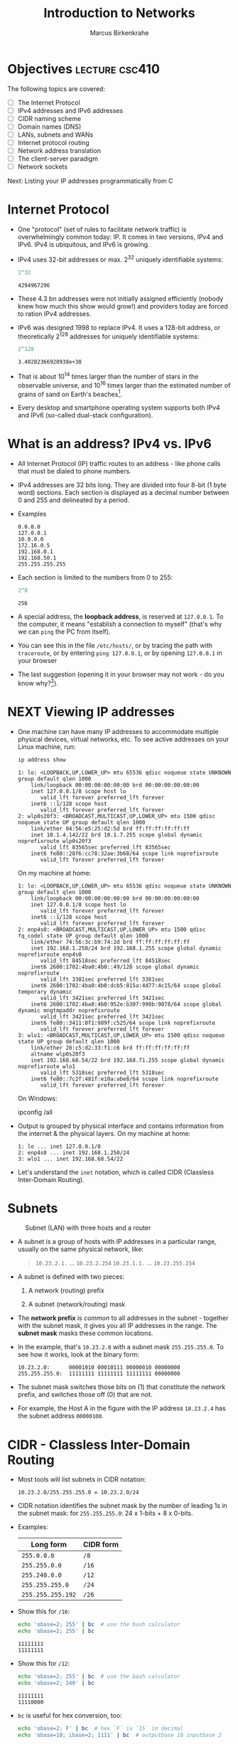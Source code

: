 #+title: Introduction to Networks
#+author: Marcus Birkenkrahe
#+SEQ_TODO: TODO NEXT IN_PROGRESS | DONE
#+startup: overview hideblocks indent entitiespretty:
#+property: header-args:C :main yes :includes <stdio.h> :results output :exports both:
#+property: header-args:python :session *Python* :python python3 :results output :exports both:
#+src R :file :session *R* :results graphics output file :exports both:
#+property: header-args:C++ :main yes :includes <iostream> :results output :exports both:
* Objectives                                                 :lecture:csc410:

The following topics are covered:

- [ ] The Internet Protocol
- [ ] IPv4 addresses and IPv6 addresses
- [ ] CIDR naming scheme
- [ ] Domain names (DNS)
- [ ] LANs, subnets and WANs
- [ ] Internet protocol routing
- [ ] Network address translation
- [ ] The client-server paradigm
- [ ] Network sockets

Next: Listing your IP addresses programmatically from C

* Internet Protocol

- One "protocol" (set of rules to facilitate network traffic) is
  overwhelmingly common today: IP. It comes in two versions, IPv4 and
  IPv6. IPv4 is ubiquitous, and IPv6 is growing.

- IPv4 uses 32-bit addresses or max. 2^32 uniquely identifiable
  systems:
  #+begin_src R
    2^32
  #+end_src

  #+RESULTS:
  : 4294967296

- These 4.3 bn addresses were not initially assigned efficiently
  (nobody knew how much this show would grow!) and providers today
  are forced to ration IPv4 addresses.

- IPv6 was designed 1998 to replace IPv4. It uses a 128-bit address,
  or theoretically 2^128 addresses for uniquely identifiable systems:
  #+begin_src R
    2^128
  #+end_src

  #+RESULTS:
  : 3.40282366920938e+38

- That is about 10^14 times larger than the number of stars in the
  observable universe, and 10^16 times larger than the estimated
  number of grains of sand on Earth's beaches[fn:2].

- Every desktop and smartphone operating system supports both IPv4 and
  IPv6 (so-called dual-stack configuration).

* What is an address? IPv4 vs. IPv6

- All Internet Protocol (IP) traffic routes to an address - like phone
  calls that must be dialed to phone numbers.

- IPv4 addresses are 32 bits long. They are divided into four 8-bit (1
  byte word) sections. Each section is displayed as a decimal number
  between 0 and 255 and delineated by a period.

- Examples
  #+begin_example
  0.0.0.0
  127.0.0.1
  10.0.0.0
  172.16.0.5
  192.168.0.1
  192.168.50.1
  255.255.255.255
  #+end_example

- Each section is limited to the numbers from 0 to 255:
  #+begin_src R
    2^8
  #+end_src

  #+RESULTS:
  : 256

- A special address, the *loopback address*, is reserved at
  =127.0.0.1=. To the computer, it means "establish a connection to
  myself" (that's why we can =ping= the PC from itself).

- You can see this in the file =/etc/hosts/=, or by tracing the path
  with =traceroute=, or by entering =ping 127.0.0.1=, or by opening
  =127.0.0.1= in your browser

- The last suggestion (opening it in your browser may not work -
  do you know why?[fn:1]).

* NEXT Viewing IP addresses

- One machine can have many IP addresses to accommodate multiple
  physical devices, virtual networks, etc. To see active addresses on
  your Linux machine, run:
  
  #+begin_src bash :results output :exports both
  ip address show
  #+end_src

  #+RESULTS:
  #+begin_example
  1: lo: <LOOPBACK,UP,LOWER_UP> mtu 65536 qdisc noqueue state UNKNOWN group default qlen 1000
      link/loopback 00:00:00:00:00:00 brd 00:00:00:00:00:00
      inet 127.0.0.1/8 scope host lo
         valid_lft forever preferred_lft forever
      inet6 ::1/128 scope host 
         valid_lft forever preferred_lft forever
  2: wlp0s20f3: <BROADCAST,MULTICAST,UP,LOWER_UP> mtu 1500 qdisc noqueue state UP group default qlen 1000
      link/ether 04:56:e5:25:d2:5d brd ff:ff:ff:ff:ff:ff
      inet 10.1.4.142/22 brd 10.1.7.255 scope global dynamic noprefixroute wlp0s20f3
         valid_lft 83565sec preferred_lft 83565sec
      inet6 fe80::28f6:cc78:32ae:3b68/64 scope link noprefixroute 
         valid_lft forever preferred_lft forever
  #+end_example

  On my machine at home:
  #+begin_example
  1: lo: <LOOPBACK,UP,LOWER_UP> mtu 65536 qdisc noqueue state UNKNOWN group default qlen 1000
      link/loopback 00:00:00:00:00:00 brd 00:00:00:00:00:00
      inet 127.0.0.1/8 scope host lo
         valid_lft forever preferred_lft forever
      inet6 ::1/128 scope host 
         valid_lft forever preferred_lft forever
  2: enp4s0: <BROADCAST,MULTICAST,UP,LOWER_UP> mtu 1500 qdisc fq_codel state UP group default qlen 1000
      link/ether 74:56:3c:b9:74:2d brd ff:ff:ff:ff:ff:ff
      inet 192.168.1.250/24 brd 192.168.1.255 scope global dynamic noprefixroute enp4s0
         valid_lft 84518sec preferred_lft 84518sec
      inet6 2600:1702:4ba0:4b0::49/128 scope global dynamic noprefixroute 
         valid_lft 3381sec preferred_lft 3381sec
      inet6 2600:1702:4ba0:4b0:dcb5:815a:4d77:4c15/64 scope global temporary dynamic 
         valid_lft 3421sec preferred_lft 3421sec
      inet6 2600:1702:4ba0:4b0:952e:b307:998b:9078/64 scope global dynamic mngtmpaddr noprefixroute 
         valid_lft 3421sec preferred_lft 3421sec
      inet6 fe80::3411:8f1:989f:c525/64 scope link noprefixroute 
         valid_lft forever preferred_lft forever
  3: wlo1: <BROADCAST,MULTICAST,UP,LOWER_UP> mtu 1500 qdisc noqueue state UP group default qlen 1000
      link/ether 28:c5:d2:33:f1:c6 brd ff:ff:ff:ff:ff:ff
      altname wlp0s20f3
      inet 192.168.68.54/22 brd 192.168.71.255 scope global dynamic noprefixroute wlo1
         valid_lft 5318sec preferred_lft 5318sec
      inet6 fe80::7c2f:481f:e10a:abe8/64 scope link noprefixroute 
         valid_lft forever preferred_lft forever
  #+end_example

  On Windows:
  #+begin_example sh
  ipconfig /all
  #+end_example

- Output is grouped by physical interface and contains information
  from the internet & the physical layers. On my machine at home:
  #+begin_example
  1: lo ... inet 127.0.0.1/8
  2: enp4s0 ... inet 192.168.1.250/24
  3: wlo1 ... inet 192.168.68.54/22
  #+end_example

- Let's understand the =inet= notation, which is called CIDR (Classless
  Inter-Domain Routing). 

* Subnets
#+attr_html: :width 500px: 
#+caption: Subnet (LAN) with three hosts and a router
[[../img/subnet.png]]

- A subnet is a group of hosts with IP addresses in a particular
  range, usually on the same physical network, like:
  #+begin_quote
  =10.23.2.1.= ... =10.23.2.254=
  =10.23.1.1.= ... =10.23.255.254=
  #+end_quote

- A subnet is defined with two pieces:

  1. A network (routing) prefix

  2. A subnet (network/routing) mask

- The *network prefix* is /common/ to all addresses in the subnet -
  together with the subnet mask, it gives you all IP addresses in the
  range. The *subnet mask* masks these common locations.

- In the example, that's =10.23.2.0= with a subnet mask
  =255.255.255.0=. To see how it works, look at the binary form:
  #+begin_example
  10.23.2.0:      00001010 00010111 00000010 00000000
  255.255.255.0:  11111111 11111111 11111111 00000000
  #+end_example

- The subnet mask switches those bits on (1) that constitute the
  network prefix, and switches those off (0) that are not.

- For example, the Host A in the figure with the IP address
  =10.23.2.4= has the subnet address =00000100=.

* CIDR - Classless Inter-Domain Routing

- Most tools will list subnets in CIDR notation:
  #+begin_example
  10.23.2.0/255.255.255.0 = 10.23.2.0/24
  #+end_example

- CIDR notation identifies the subnet mask by the number of leading 1s
  in the subnet mask: for =255.255.255.0=: 24 x 1-bits + 8 x 0-bits.

- Examples:
  | Long form       | CIDR form |
  |-----------------+-----------|
  | =255.0.0.0=       | =/8=        |
  | =255.255.0.0=     | =/16=       |
  | =255.240.0.0=     | =/12=       |
  | =255.255.255.0=   | =/24=       |
  | =255.255.255.192= | =/26=       |

- Show this for =/16=:
  #+begin_src sh :results output
    echo 'obase=2; 255' | bc  # use the bash calculator
    echo 'obase=2; 255' | bc  
  #+end_src

  #+RESULTS:
  : 11111111
  : 11111111

- Show this for =/12=:
  #+begin_src sh :results output
    echo 'obase=2; 255' | bc  # use the bash calculator
    echo 'obase=2; 240' | bc  
  #+end_src

  #+RESULTS:
  : 11111111
  : 11110000

- =bc= is useful for hex conversion, too:
  #+begin_src bash :results output
    echo 'obase=2; F' | bc  # hex `F` is `15` in decimal 
    echo 'obase=10; ibase=2; 1111' | bc  # outputbase 10 inputbase 2
  #+end_src

  #+RESULTS:
  : 1111
  : 15

* The default gateway

- The entry for ~default~ in the routing table matches any address on the
  internet in CIDR, it's ~0.0.0.0./0~ for IPv4.
  #+begin_src bash :results output
    netstat -r # kernel routing table
  #+end_src

  #+RESULTS:
  : Kernel IP routing table
  : Destination     Gateway         Genmask         Flags   MSS Window  irtt Iface
  : default         _gateway        0.0.0.0         UG        0 0          0 wlp0s20f3
  : 10.1.4.0        0.0.0.0         255.255.252.0   U         0 0          0 wlp0s20f3
  : link-local      0.0.0.0         255.255.0.0     U         0 0          0 wlp0s20f3
  : default         _gateway        0.0.0.0         UG        0 0          0 wlp0s20f3

- How can you filter the =default= row from this output?
  #+begin_src bash :results output
    netstat # all active connections
  #+end_src

  #+RESULTS:
  #+begin_example
  Active Internet connections (w/o servers)
  Proto Recv-Q Send-Q Local Address           Foreign Address         State      
  tcp        0      0 marcus-Precision-:52146 104.18.32.47:https      ESTABLISHED
  tcp        0      0 marcus-Precision-:34650 172.64.155.209:https    ESTABLISHED
  tcp        0      0 marcus-Precision-:60848 104.18.41.158:https     ESTABLISHED
  tcp        0      0 marcus-Precision-:37320 172.64.150.28:https     ESTABLISHED
  tcp        0      0 marcus-Precision-:47464 rr-in-f188.1e100.n:5228 ESTABLISHED
  udp        0      0 marcus-Precision:bootpc 10.1.4.3:bootps         ESTABLISHED
  Active UNIX domain sockets (w/o servers)
  Proto RefCnt Flags       Type       State         I-Node   Path
  unix  2      [ ]         DGRAM                    33352    /var/spool/postfix/dev/log
  unix  2      [ ]         DGRAM                    386388   /run/wpa_supplicant/wlp0s20f3
  unix  2      [ ]         DGRAM                    386416   /run/wpa_supplicant/p2p-dev-wlp0s20
  unix  2      [ ]         DGRAM                    33391    /run/user/1000/systemd/notify
  unix  3      [ ]         SEQPACKET  CONNECTED     223236   @0002f
  unix  3      [ ]         SEQPACKET  CONNECTED     221696   @0002d
  unix  3      [ ]         SEQPACKET  CONNECTED     221697   @0002e
  unix  3      [ ]         SEQPACKET  CONNECTED     223235   @0002c
  unix  2      [ ]         DGRAM                    21818    @var/run/nvidia-xdriver-6bd82d7b@@@@@@@@@@@@@@@@@@@@@@@@@@@@@@@@
  unix  4      [ ]         DGRAM      CONNECTED     34294    /run/systemd/notify
  unix  2      [ ]         DGRAM                    21819    /var/run/nvidia-xdriver-6bd82d7b
  unix  2      [ ]         DGRAM                    34311    /run/systemd/journal/syslog
  unix  23     [ ]         DGRAM      CONNECTED     34322    /run/systemd/journal/dev-log
  unix  8      [ ]         DGRAM      CONNECTED     34324    /run/systemd/journal/socket
  unix  3      [ ]         SEQPACKET  CONNECTED     223243   @00031
  unix  3      [ ]         SEQPACKET  CONNECTED     223241   @00030
  unix  3      [ ]         STREAM     CONNECTED     220226   
  unix  3      [ ]         STREAM     CONNECTED     93874    
  unix  3      [ ]         STREAM     CONNECTED     29235    
  unix  3      [ ]         STREAM     CONNECTED     23014    
  unix  3      [ ]         STREAM     CONNECTED     29182    
  unix  3      [ ]         STREAM     CONNECTED     38028    /run/dbus/system_bus_socket
  unix  3      [ ]         STREAM     CONNECTED     366872   
  unix  3      [ ]         STREAM     CONNECTED     203171   @/tmp/.X11-unix/X0
  unix  3      [ ]         STREAM     CONNECTED     83986    /run/systemd/journal/stdout
  unix  3      [ ]         STREAM     CONNECTED     38944    /run/user/1000/bus
  unix  3      [ ]         STREAM     CONNECTED     34692    
  unix  3      [ ]         STREAM     CONNECTED     25230    
  unix  3      [ ]         STREAM     CONNECTED     111084   
  unix  3      [ ]         STREAM     CONNECTED     23119    /run/user/1000/bus
  unix  3      [ ]         STREAM     CONNECTED     20278    
  unix  3      [ ]         STREAM     CONNECTED     33464    @/tmp/.X11-unix/X0
  unix  3      [ ]         STREAM     CONNECTED     370751   
  unix  3      [ ]         STREAM     CONNECTED     25306    /run/user/1000/at-spi/bus_0
  unix  3      [ ]         STREAM     CONNECTED     20295    /run/user/1000/bus
  unix  3      [ ]         STREAM     CONNECTED     421987   
  unix  2      [ ]         DGRAM      CONNECTED     37259    
  unix  3      [ ]         STREAM     CONNECTED     89929    
  unix  3      [ ]         STREAM     CONNECTED     29266    
  unix  3      [ ]         STREAM     CONNECTED     25235    /run/dbus/system_bus_socket
  unix  3      [ ]         STREAM     CONNECTED     37153    
  unix  3      [ ]         STREAM     CONNECTED     33446    /run/user/1000/bus
  unix  3      [ ]         STREAM     CONNECTED     30057    /run/systemd/journal/stdout
  unix  3      [ ]         STREAM     CONNECTED     412107   
  unix  3      [ ]         STREAM     CONNECTED     25598    
  unix  3      [ ]         STREAM     CONNECTED     36566    
  unix  3      [ ]         STREAM     CONNECTED     23010    
  unix  3      [ ]         STREAM     CONNECTED     41074    
  unix  3      [ ]         STREAM     CONNECTED     38094    
  unix  3      [ ]         STREAM     CONNECTED     33445    /run/user/1000/bus
  unix  3      [ ]         STREAM     CONNECTED     430157   
  unix  3      [ ]         STREAM     CONNECTED     214271   
  unix  3      [ ]         STREAM     CONNECTED     38939    /run/user/1000/bus
  unix  3      [ ]         STREAM     CONNECTED     33437    /run/user/1000/bus
  unix  3      [ ]         STREAM     CONNECTED     35476    /run/systemd/journal/stdout
  unix  3      [ ]         STREAM     CONNECTED     23809    
  unix  3      [ ]         STREAM     CONNECTED     358031   
  unix  3      [ ]         STREAM     CONNECTED     142467   /run/dbus/system_bus_socket
  unix  3      [ ]         STREAM     CONNECTED     128010   @/tmp/.X11-unix/X0
  unix  3      [ ]         STREAM     CONNECTED     36466    @/tmp/.X11-unix/X0
  unix  3      [ ]         STREAM     CONNECTED     386384   /run/dbus/system_bus_socket
  unix  3      [ ]         STREAM     CONNECTED     32234    
  unix  3      [ ]         STREAM     CONNECTED     37210    
  unix  3      [ ]         STREAM     CONNECTED     389232   
  unix  3      [ ]         STREAM     CONNECTED     357054   
  unix  3      [ ]         STREAM     CONNECTED     226454   
  unix  3      [ ]         STREAM     CONNECTED     213266   
  unix  3      [ ]         STREAM     CONNECTED     202314   
  unix  3      [ ]         STREAM     CONNECTED     37139    
  unix  2      [ ]         DGRAM      CONNECTED     32159    
  unix  3      [ ]         STREAM     CONNECTED     31943    /run/systemd/journal/stdout
  unix  3      [ ]         STREAM     CONNECTED     215330   
  unix  3      [ ]         STREAM     CONNECTED     58701    
  unix  3      [ ]         STREAM     CONNECTED     428259   
  unix  3      [ ]         STREAM     CONNECTED     203153   /run/user/1000/bus
  unix  3      [ ]         STREAM     CONNECTED     41081    
  unix  3      [ ]         STREAM     CONNECTED     23018    /run/user/1000/bus
  unix  3      [ ]         STREAM     CONNECTED     33448    /run/user/1000/bus
  unix  2      [ ]         STREAM     CONNECTED     29224    
  unix  3      [ ]         STREAM     CONNECTED     361804   
  unix  3      [ ]         STREAM     CONNECTED     97568    
  unix  3      [ ]         STREAM     CONNECTED     25208    /run/user/1000/at-spi/bus_0
  unix  3      [ ]         STREAM     CONNECTED     261277   
  unix  3      [ ]         STREAM     CONNECTED     25596    /run/systemd/journal/stdout
  unix  3      [ ]         STREAM     CONNECTED     20346    
  unix  3      [ ]         STREAM     CONNECTED     23819    /run/dbus/system_bus_socket
  unix  3      [ ]         STREAM     CONNECTED     258418   
  unix  3      [ ]         STREAM     CONNECTED     386386   /run/dbus/system_bus_socket
  unix  2      [ ]         DGRAM      CONNECTED     37213    
  unix  3      [ ]         STREAM     CONNECTED     29276    
  unix  3      [ ]         STREAM     CONNECTED     23924    /run/user/1000/bus
  unix  3      [ ]         STREAM     CONNECTED     20693    
  unix  3      [ ]         STREAM     CONNECTED     35564    /run/systemd/journal/stdout
  unix  3      [ ]         STREAM     CONNECTED     23811    /run/systemd/journal/stdout
  unix  2      [ ]         DGRAM      CONNECTED     31951    
  unix  3      [ ]         STREAM     CONNECTED     25195    /run/user/1000/bus
  unix  3      [ ]         STREAM     CONNECTED     38169    
  unix  3      [ ]         STREAM     CONNECTED     35648    
  unix  3      [ ]         DGRAM      CONNECTED     38042    
  unix  2      [ ]         DGRAM                    36550    
  unix  3      [ ]         STREAM     CONNECTED     23026    
  unix  2      [ ]         DGRAM      CONNECTED     379236   
  unix  3      [ ]         STREAM     CONNECTED     203174   @/tmp/.X11-unix/X0
  unix  3      [ ]         STREAM     CONNECTED     39092    /run/user/1000/pipewire-0
  unix  3      [ ]         STREAM     CONNECTED     388107   @/tmp/.X11-unix/X0
  unix  3      [ ]         STREAM     CONNECTED     197613   
  unix  3      [ ]         STREAM     CONNECTED     25340    /run/systemd/journal/stdout
  unix  3      [ ]         STREAM     CONNECTED     30181    
  unix  3      [ ]         STREAM     CONNECTED     20296    /run/user/1000/bus
  unix  3      [ ]         STREAM     CONNECTED     23818    
  unix  3      [ ]         STREAM     CONNECTED     21639    
  unix  3      [ ]         STREAM     CONNECTED     37252    
  unix  3      [ ]         STREAM     CONNECTED     30979    /run/user/1000/at-spi/bus_0
  unix  3      [ ]         STREAM     CONNECTED     23795    /run/systemd/journal/stdout
  unix  3      [ ]         STREAM     CONNECTED     25034    
  unix  3      [ ]         STREAM     CONNECTED     23913    
  unix  3      [ ]         STREAM     CONNECTED     20375    
  unix  2      [ ]         DGRAM      CONNECTED     30098    
  unix  3      [ ]         STREAM     CONNECTED     220299   
  unix  3      [ ]         STREAM     CONNECTED     221728   
  unix  2      [ ]         DGRAM                    211065   
  unix  3      [ ]         STREAM     CONNECTED     29236    
  unix  3      [ ]         STREAM     CONNECTED     23008    
  unix  3      [ ]         STREAM     CONNECTED     36438    
  unix  3      [ ]         STREAM     CONNECTED     29215    
  unix  3      [ ]         STREAM     CONNECTED     366871   
  unix  3      [ ]         STREAM     CONNECTED     72318    /run/dbus/system_bus_socket
  unix  3      [ ]         STREAM     CONNECTED     23125    @/tmp/.ICE-unix/1196
  unix  3      [ ]         STREAM     CONNECTED     25205    
  unix  3      [ ]         STREAM     CONNECTED     38194    @/tmp/.X11-unix/X0
  unix  3      [ ]         STREAM     CONNECTED     37169    
  unix  3      [ ]         STREAM     CONNECTED     33447    /run/user/1000/bus
  unix  3      [ ]         STREAM     CONNECTED     20706    
  unix  3      [ ]         STREAM     CONNECTED     36439    @/tmp/.X11-unix/X0
  unix  3      [ ]         STREAM     CONNECTED     20579    
  unix  3      [ ]         STREAM     CONNECTED     23108    
  unix  3      [ ]         STREAM     CONNECTED     32198    
  unix  3      [ ]         STREAM     CONNECTED     30966    
  unix  3      [ ]         STREAM     CONNECTED     33396    
  unix  3      [ ]         STREAM     CONNECTED     359127   
  unix  3      [ ]         STREAM     CONNECTED     41130    
  unix  3      [ ]         STREAM     CONNECTED     235249   /run/systemd/journal/stdout
  unix  3      [ ]         STREAM     CONNECTED     38982    
  unix  3      [ ]         STREAM     CONNECTED     201151   /run/user/1000/bus
  unix  3      [ ]         SEQPACKET  CONNECTED     223242   
  unix  3      [ ]         STREAM     CONNECTED     20189    
  unix  3      [ ]         STREAM     CONNECTED     199382   
  unix  3      [ ]         STREAM     CONNECTED     20956    /run/systemd/journal/stdout
  unix  3      [ ]         STREAM     CONNECTED     36570    
  unix  3      [ ]         STREAM     CONNECTED     22828    
  unix  3      [ ]         STREAM     CONNECTED     202307   
  unix  3      [ ]         STREAM     CONNECTED     23808    /run/systemd/journal/stdout
  unix  3      [ ]         STREAM     CONNECTED     392458   
  unix  3      [ ]         STREAM     CONNECTED     221751   /run/user/1000/at-spi/bus_0
  unix  3      [ ]         STREAM     CONNECTED     30973    /run/user/1000/bus
  unix  3      [ ]         STREAM     CONNECTED     21835    /run/systemd/journal/stdout
  unix  3      [ ]         STREAM     CONNECTED     25100    
  unix  3      [ ]         STREAM     CONNECTED     29877    /run/systemd/journal/stdout
  unix  3      [ ]         STREAM     CONNECTED     23121    /run/user/1000/at-spi/bus_0
  unix  3      [ ]         STREAM     CONNECTED     30129    /run/dbus/system_bus_socket
  unix  3      [ ]         STREAM     CONNECTED     384417   
  unix  3      [ ]         STREAM     CONNECTED     96649    /run/user/1000/gvfsd/socket-ZHjWavkw
  unix  3      [ ]         STREAM     CONNECTED     33450    
  unix  3      [ ]         STREAM     CONNECTED     25112    /run/dbus/system_bus_socket
  unix  3      [ ]         STREAM     CONNECTED     20168    
  unix  3      [ ]         STREAM     CONNECTED     215333   
  unix  3      [ ]         STREAM     CONNECTED     202301   
  unix  3      [ ]         STREAM     CONNECTED     58700    
  unix  3      [ ]         STREAM     CONNECTED     25321    /run/dbus/system_bus_socket
  unix  3      [ ]         STREAM     CONNECTED     30183    
  unix  3      [ ]         STREAM     CONNECTED     199380   @/tmp/.X11-unix/X0
  unix  3      [ ]         STREAM     CONNECTED     25224    /run/user/1000/bus
  unix  3      [ ]         STREAM     CONNECTED     36477    
  unix  3      [ ]         STREAM     CONNECTED     23467    /run/dbus/system_bus_socket
  unix  3      [ ]         STREAM     CONNECTED     29269    
  unix  3      [ ]         STREAM     CONNECTED     32164    
  unix  3      [ ]         STREAM     CONNECTED     25108    
  unix  3      [ ]         STREAM     CONNECTED     23824    /run/dbus/system_bus_socket
  unix  3      [ ]         STREAM     CONNECTED     89990    
  unix  3      [ ]         STREAM     CONNECTED     20421    /run/systemd/journal/stdout
  unix  3      [ ]         STREAM     CONNECTED     30976    /run/user/1000/at-spi/bus_0
  unix  3      [ ]         STREAM     CONNECTED     420711   
  unix  3      [ ]         STREAM     CONNECTED     357162   
  unix  3      [ ]         STREAM     CONNECTED     32177    /run/user/1000/at-spi/bus_0
  unix  3      [ ]         STREAM     CONNECTED     23825    /run/dbus/system_bus_socket
  unix  3      [ ]         STREAM     CONNECTED     358032   
  unix  3      [ ]         STREAM     CONNECTED     223355   
  unix  3      [ ]         STREAM     CONNECTED     23956    /run/user/1000/at-spi/bus_0
  unix  3      [ ]         STREAM     CONNECTED     430158   
  unix  3      [ ]         STREAM     CONNECTED     361857   
  unix  3      [ ]         STREAM     CONNECTED     197590   
  unix  3      [ ]         STREAM     CONNECTED     30112    
  unix  3      [ ]         STREAM     CONNECTED     25120    /run/dbus/system_bus_socket
  unix  3      [ ]         STREAM     CONNECTED     25109    /run/dbus/system_bus_socket
  unix  2      [ ]         DGRAM                    21752    
  unix  3      [ ]         STREAM     CONNECTED     367541   
  unix  3      [ ]         STREAM     CONNECTED     202306   
  unix  3      [ ]         STREAM     CONNECTED     37174    /run/dbus/system_bus_socket
  unix  3      [ ]         STREAM     CONNECTED     20347    
  unix  3      [ ]         STREAM     CONNECTED     21845    /run/user/1000/bus
  unix  3      [ ]         STREAM     CONNECTED     35477    
  unix  3      [ ]         STREAM     CONNECTED     23141    /run/user/1000/bus
  unix  3      [ ]         STREAM     CONNECTED     33429    /run/systemd/journal/stdout
  unix  3      [ ]         STREAM     CONNECTED     203168   
  unix  3      [ ]         STREAM     CONNECTED     25544    @/home/marcus/.cache/ibus/dbus-rdL5B4FR
  unix  3      [ ]         STREAM     CONNECTED     21836    /run/systemd/journal/stdout
  unix  3      [ ]         STREAM     CONNECTED     38029    /run/dbus/system_bus_socket
  unix  3      [ ]         STREAM     CONNECTED     23907    
  unix  3      [ ]         STREAM     CONNECTED     47352    
  unix  3      [ ]         STREAM     CONNECTED     37681    
  unix  3      [ ]         STREAM     CONNECTED     37202    @/tmp/.X11-unix/X0
  unix  3      [ ]         STREAM     CONNECTED     32220    
  unix  3      [ ]         STREAM     CONNECTED     23109    
  unix  3      [ ]         STREAM     CONNECTED     23921    /run/user/1000/bus
  unix  3      [ ]         STREAM     CONNECTED     20676    /run/dbus/system_bus_socket
  unix  3      [ ]         STREAM     CONNECTED     363823   
  unix  3      [ ]         STREAM     CONNECTED     257550   
  unix  3      [ ]         STREAM     CONNECTED     386560   
  unix  3      [ ]         STREAM     CONNECTED     99934    /run/user/1000/gvfsd/socket-QKoOOUYm
  unix  3      [ ]         STREAM     CONNECTED     36474    @/tmp/.X11-unix/X0
  unix  3      [ ]         STREAM     CONNECTED     21837    /run/user/1000/bus
  unix  3      [ ]         STREAM     CONNECTED     201150   /run/user/1000/bus
  unix  3      [ ]         STREAM     CONNECTED     93964    
  unix  2      [ ]         DGRAM      CONNECTED     36578    
  unix  3      [ ]         STREAM     CONNECTED     29233    
  unix  3      [ ]         STREAM     CONNECTED     223368   
  unix  3      [ ]         STREAM     CONNECTED     34676    
  unix  3      [ ]         STREAM     CONNECTED     36457    @/tmp/.X11-unix/X0
  unix  3      [ ]         STREAM     CONNECTED     35670    @/tmp/.X11-unix/X0
  unix  3      [ ]         STREAM     CONNECTED     20292    
  unix  3      [ ]         STREAM     CONNECTED     34630    /run/systemd/journal/stdout
  unix  3      [ ]         DGRAM      CONNECTED     34295    
  unix  3      [ ]         STREAM     CONNECTED     430159   
  unix  2      [ ]         DGRAM      CONNECTED     411787   
  unix  3      [ ]         STREAM     CONNECTED     361856   
  unix  3      [ ]         STREAM     CONNECTED     223366   
  unix  3      [ ]         STREAM     CONNECTED     23822    /run/dbus/system_bus_socket
  unix  3      [ ]         STREAM     CONNECTED     393217   
  unix  3      [ ]         STREAM     CONNECTED     37214    
  unix  3      [ ]         STREAM     CONNECTED     213264   
  unix  3      [ ]         STREAM     CONNECTED     373221   /run/systemd/journal/stdout
  unix  3      [ ]         STREAM     CONNECTED     23920    
  unix  3      [ ]         STREAM     CONNECTED     201194   
  unix  3      [ ]         STREAM     CONNECTED     210244   
  unix  3      [ ]         STREAM     CONNECTED     37132    
  unix  3      [ ]         STREAM     CONNECTED     21840    /run/user/1000/bus
  unix  3      [ ]         STREAM     CONNECTED     20217    /run/dbus/system_bus_socket
  unix  3      [ ]         STREAM     CONNECTED     35474    /run/systemd/journal/stdout
  unix  3      [ ]         STREAM     CONNECTED     27691    
  unix  3      [ ]         STREAM     CONNECTED     22069    /run/user/1000/gvfsd/socket-1VufJwXM
  unix  3      [ ]         STREAM     CONNECTED     25209    /run/user/1000/bus
  unix  3      [ ]         STREAM     CONNECTED     33439    /run/user/1000/bus
  unix  3      [ ]         STREAM     CONNECTED     22938    
  unix  3      [ ]         STREAM     CONNECTED     33444    
  unix  3      [ ]         STREAM     CONNECTED     38066    
  unix  3      [ ]         STREAM     CONNECTED     430156   
  unix  3      [ ]         STREAM     CONNECTED     34648    
  unix  3      [ ]         STREAM     CONNECTED     394234   /run/dbus/system_bus_socket
  unix  3      [ ]         STREAM     CONNECTED     375708   /run/dbus/system_bus_socket
  unix  3      [ ]         STREAM     CONNECTED     257551   
  unix  3      [ ]         STREAM     CONNECTED     357055   
  unix  3      [ ]         STREAM     CONNECTED     32176    
  unix  2      [ ]         DGRAM      CONNECTED     33365    
  unix  3      [ ]         STREAM     CONNECTED     100481   
  unix  3      [ ]         STREAM     CONNECTED     25307    /run/user/1000/at-spi/bus_0
  unix  3      [ ]         STREAM     CONNECTED     20704    
  unix  3      [ ]         STREAM     CONNECTED     32034    
  unix  3      [ ]         STREAM     CONNECTED     31953    
  unix  3      [ ]         STREAM     CONNECTED     20424    /run/dbus/system_bus_socket
  unix  3      [ ]         STREAM     CONNECTED     252279   
  unix  3      [ ]         STREAM     CONNECTED     202300   
  unix  3      [ ]         STREAM     CONNECTED     96651    @/home/marcus/.cache/ibus/dbus-rdL5B4FR
  unix  3      [ ]         STREAM     CONNECTED     37168    /run/dbus/system_bus_socket
  unix  3      [ ]         STREAM     CONNECTED     220227   
  unix  3      [ ]         STREAM     CONNECTED     221727   
  unix  3      [ ]         STREAM     CONNECTED     36579    
  unix  3      [ ]         STREAM     CONNECTED     29240    
  unix  3      [ ]         STREAM     CONNECTED     38092    /run/systemd/journal/stdout
  unix  3      [ ]         STREAM     CONNECTED     36315    
  unix  3      [ ]         STREAM     CONNECTED     142460   /run/systemd/journal/stdout
  unix  3      [ ]         STREAM     CONNECTED     34691    /run/user/1000/at-spi/bus_0
  unix  3      [ ]         STREAM     CONNECTED     21791    /run/systemd/journal/stdout
  unix  3      [ ]         STREAM     CONNECTED     20219    /run/dbus/system_bus_socket
  unix  3      [ ]         STREAM     CONNECTED     22823    /run/systemd/journal/stdout
  unix  3      [ ]         DGRAM      CONNECTED     33392    
  unix  3      [ ]         STREAM     CONNECTED     30226    /run/dbus/system_bus_socket
  unix  3      [ ]         STREAM     CONNECTED     21893    @/tmp/.X11-unix/X0
  unix  3      [ ]         STREAM     CONNECTED     202309   
  unix  3      [ ]         STREAM     CONNECTED     78651    /run/dbus/system_bus_socket
  unix  3      [ ]         STREAM     CONNECTED     20961    
  unix  3      [ ]         STREAM     CONNECTED     29268    
  unix  3      [ ]         STREAM     CONNECTED     23934    /run/user/1000/bus
  unix  3      [ ]         STREAM     CONNECTED     37141    /run/user/1000/at-spi/bus_0
  unix  3      [ ]         STREAM     CONNECTED     36445    @/tmp/.X11-unix/X0
  unix  3      [ ]         STREAM     CONNECTED     22992    @/tmp/.X11-unix/X0
  unix  3      [ ]         STREAM     CONNECTED     30932    
  unix  3      [ ]         STREAM     CONNECTED     23912    
  unix  3      [ ]         STREAM     CONNECTED     23908    
  unix  3      [ ]         STREAM     CONNECTED     25316    @/tmp/.X11-unix/X0
  unix  3      [ ]         STREAM     CONNECTED     33467    
  unix  3      [ ]         STREAM     CONNECTED     20221    /run/dbus/system_bus_socket
  unix  3      [ ]         STREAM     CONNECTED     220298   
  unix  3      [ ]         STREAM     CONNECTED     36483    /run/dbus/system_bus_socket
  unix  3      [ ]         STREAM     CONNECTED     29231    /run/dbus/system_bus_socket
  unix  3      [ ]         STREAM     CONNECTED     25207    
  unix  3      [ ]         STREAM     CONNECTED     22972    
  unix  3      [ ]         STREAM     CONNECTED     21825    @/tmp/.X11-unix/X0
  unix  3      [ ]         STREAM     CONNECTED     384926   
  unix  3      [ ]         STREAM     CONNECTED     261279   
  unix  3      [ ]         STREAM     CONNECTED     20400    
  unix  3      [ ]         STREAM     CONNECTED     21834    /run/systemd/journal/stdout
  unix  3      [ ]         STREAM     CONNECTED     21810    
  unix  3      [ ]         STREAM     CONNECTED     21778    /run/systemd/journal/stdout
  unix  2      [ ]         DGRAM      CONNECTED     23816    
  unix  3      [ ]         STREAM     CONNECTED     21686    
  unix  3      [ ]         STREAM     CONNECTED     29245    
  unix  3      [ ]         STREAM     CONNECTED     21858    /run/systemd/journal/stdout
  unix  3      [ ]         STREAM     CONNECTED     25212    /run/user/1000/bus
  unix  3      [ ]         STREAM     CONNECTED     32348    
  unix  3      [ ]         STREAM     CONNECTED     23933    /run/user/1000/bus
  unix  2      [ ]         DGRAM                    33354    
  unix  3      [ ]         STREAM     CONNECTED     421990   
  unix  3      [ ]         STREAM     CONNECTED     226456   
  unix  3      [ ]         STREAM     CONNECTED     21887    
  unix  3      [ ]         STREAM     CONNECTED     25210    /run/user/1000/bus
  unix  3      [ ]         STREAM     CONNECTED     34601    
  unix  3      [ ]         STREAM     CONNECTED     367483   /run/user/1000/bus
  unix  3      [ ]         STREAM     CONNECTED     223308   
  unix  3      [ ]         STREAM     CONNECTED     103278   
  unix  3      [ ]         STREAM     CONNECTED     39072    
  unix  3      [ ]         STREAM     CONNECTED     23882    
  unix  3      [ ]         STREAM     CONNECTED     29151    
  unix  3      [ ]         STREAM     CONNECTED     36408    
  unix  3      [ ]         STREAM     CONNECTED     37983    
  unix  3      [ ]         STREAM     CONNECTED     368644   
  unix  3      [ ]         STREAM     CONNECTED     87041    
  unix  3      [ ]         STREAM     CONNECTED     30198    
  unix  3      [ ]         STREAM     CONNECTED     38940    /run/user/1000/bus
  unix  3      [ ]         STREAM     CONNECTED     34678    
  unix  3      [ ]         STREAM     CONNECTED     359128   
  unix  3      [ ]         STREAM     CONNECTED     50229    @/tmp/.X11-unix/X0
  unix  3      [ ]         STREAM     CONNECTED     23919    
  unix  3      [ ]         STREAM     CONNECTED     203178   
  unix  3      [ ]         STREAM     CONNECTED     31206    
  unix  3      [ ]         STREAM     CONNECTED     29263    
  unix  3      [ ]         STREAM     CONNECTED     37155    
  unix  3      [ ]         STREAM     CONNECTED     37140    @/home/marcus/.cache/ibus/dbus-rdL5B4FR
  unix  3      [ ]         STREAM     CONNECTED     25097    
  unix  3      [ ]         STREAM     CONNECTED     25087    
  unix  3      [ ]         STREAM     CONNECTED     370750   
  unix  3      [ ]         STREAM     CONNECTED     37209    
  unix  3      [ ]         STREAM     CONNECTED     257552   
  unix  3      [ ]         STREAM     CONNECTED     23891    
  unix  3      [ ]         STREAM     CONNECTED     30121    
  unix  2      [ ]         DGRAM                    21701    
  unix  3      [ ]         STREAM     CONNECTED     221725   
  unix  3      [ ]         STREAM     CONNECTED     20729    /run/user/1000/bus
  unix  3      [ ]         STREAM     CONNECTED     23013    /run/user/1000/bus
  unix  3      [ ]         STREAM     CONNECTED     37145    /run/user/1000/at-spi/bus_0
  unix  3      [ ]         STREAM     CONNECTED     29150    
  unix  3      [ ]         STREAM     CONNECTED     368643   
  unix  3      [ ]         STREAM     CONNECTED     35673    /run/dbus/system_bus_socket
  unix  3      [ ]         STREAM     CONNECTED     37144    /run/user/1000/at-spi/bus_0
  unix  3      [ ]         STREAM     CONNECTED     25194    /run/user/1000/bus
  unix  3      [ ]         STREAM     CONNECTED     201193   
  unix  3      [ ]         STREAM     CONNECTED     29626    /run/user/1000/bus
  unix  2      [ ]         DGRAM                    29243    
  unix  3      [ ]         STREAM     CONNECTED     20717    
  unix  3      [ ]         STREAM     CONNECTED     37150    /run/user/1000/at-spi/bus_0
  unix  3      [ ]         STREAM     CONNECTED     32136    
  unix  3      [ ]         STREAM     CONNECTED     20799    
  unix  3      [ ]         STREAM     CONNECTED     258417   
  unix  3      [ ]         STREAM     CONNECTED     23105    
  unix  3      [ ]         STREAM     CONNECTED     361882   
  unix  3      [ ]         STREAM     CONNECTED     130909   
  unix  3      [ ]         STREAM     CONNECTED     367784   
  unix  3      [ ]         STREAM     CONNECTED     22114    
  unix  3      [ ]         STREAM     CONNECTED     29273    @/tmp/.ICE-unix/1196
  unix  3      [ ]         STREAM     CONNECTED     21857    
  unix  3      [ ]         STREAM     CONNECTED     23783    /run/systemd/journal/stdout
  unix  3      [ ]         STREAM     CONNECTED     430160   
  unix  3      [ ]         STREAM     CONNECTED     59388    
  unix  3      [ ]         STREAM     CONNECTED     30132    /run/dbus/system_bus_socket
  unix  3      [ ]         STREAM     CONNECTED     23841    
  unix  3      [ ]         STREAM     CONNECTED     219684   /run/user/1000/bus
  unix  3      [ ]         STREAM     CONNECTED     36454    @/tmp/.X11-unix/X0
  unix  3      [ ]         STREAM     CONNECTED     35581    
  unix  3      [ ]         STREAM     CONNECTED     36318    
  unix  3      [ ]         STREAM     CONNECTED     201192   
  unix  3      [ ]         STREAM     CONNECTED     20794    
  unix  3      [ ]         STREAM     CONNECTED     20712    
  unix  3      [ ]         STREAM     CONNECTED     23011    /run/user/1000/bus
  unix  3      [ ]         STREAM     CONNECTED     25192    
  unix  3      [ ]         STREAM     CONNECTED     32151    /run/user/1000/bus
  unix  3      [ ]         STREAM     CONNECTED     41131    
  unix  3      [ ]         STREAM     CONNECTED     23012    /run/user/1000/at-spi/bus_0
  unix  3      [ ]         STREAM     CONNECTED     33355    
  unix  3      [ ]         STREAM     CONNECTED     37331    
  unix  3      [ ]         STREAM     CONNECTED     29301    /run/dbus/system_bus_socket
  unix  3      [ ]         STREAM     CONNECTED     23104    
  unix  3      [ ]         SEQPACKET  CONNECTED     223244   
  unix  3      [ ]         STREAM     CONNECTED     385868   
  unix  3      [ ]         STREAM     CONNECTED     36451    @/tmp/.X11-unix/X0
  unix  3      [ ]         STREAM     CONNECTED     23870    
  unix  2      [ ]         DGRAM      CONNECTED     30080    
  unix  3      [ ]         STREAM     CONNECTED     22824    /run/systemd/journal/stdout
  unix  3      [ ]         STREAM     CONNECTED     215329   
  unix  2      [ ]         DGRAM      CONNECTED     59391    
  unix  3      [ ]         STREAM     CONNECTED     33578    
  unix  3      [ ]         STREAM     CONNECTED     29264    @/tmp/.X11-unix/X0
  unix  3      [ ]         STREAM     CONNECTED     25253    
  unix  3      [ ]         STREAM     CONNECTED     29221    
  unix  3      [ ]         STREAM     CONNECTED     22988    
  unix  3      [ ]         STREAM     CONNECTED     33453    /run/dbus/system_bus_socket
  unix  3      [ ]         STREAM     CONNECTED     36448    @/tmp/.X11-unix/X0
  unix  3      [ ]         STREAM     CONNECTED     21919    /run/user/1000/bus
  unix  3      [ ]         STREAM     CONNECTED     35668    
  unix  3      [ ]         STREAM     CONNECTED     36478    
  unix  3      [ ]         DGRAM      CONNECTED     38043    
  unix  3      [ ]         STREAM     CONNECTED     38024    
  unix  3      [ ]         STREAM     CONNECTED     385870   
  unix  3      [ ]         STREAM     CONNECTED     34675    
  unix  3      [ ]         STREAM     CONNECTED     30126    
  unix  3      [ ]         STREAM     CONNECTED     23894    
  unix  3      [ ]         STREAM     CONNECTED     20195    
  unix  3      [ ]         SEQPACKET  CONNECTED     223238   
  unix  3      [ ]         STREAM     CONNECTED     139688   
  unix  3      [ ]         STREAM     CONNECTED     128013   
  unix  3      [ ]         STREAM     CONNECTED     378432   
  unix  3      [ ]         STREAM     CONNECTED     392311   
  unix  3      [ ]         STREAM     CONNECTED     24114    
  unix  3      [ ]         STREAM     CONNECTED     32156    
  unix  3      [ ]         STREAM     CONNECTED     30977    
  unix  3      [ ]         STREAM     CONNECTED     33434    /run/user/1000/bus
  unix  3      [ ]         STREAM     CONNECTED     37106    
  unix  3      [ ]         STREAM     CONNECTED     204474   /run/dbus/system_bus_socket
  unix  3      [ ]         STREAM     CONNECTED     37182    /run/user/1000/at-spi/bus_0
  unix  3      [ ]         STREAM     CONNECTED     25229    
  unix  3      [ ]         STREAM     CONNECTED     20222    /run/dbus/system_bus_socket
  unix  3      [ ]         STREAM     CONNECTED     25552    /run/systemd/journal/stdout
  unix  3      [ ]         STREAM     CONNECTED     30191    
  unix  3      [ ]         STREAM     CONNECTED     23915    /run/user/1000/bus
  unix  3      [ ]         STREAM     CONNECTED     367786   
  unix  3      [ ]         STREAM     CONNECTED     99937    /run/user/1000/gvfsd/socket-wyQTciZd
  unix  3      [ ]         STREAM     CONNECTED     21761    
  unix  3      [ ]         STREAM     CONNECTED     37333    
  unix  3      [ ]         STREAM     CONNECTED     25190    
  unix  3      [ ]         STREAM     CONNECTED     37101    
  unix  3      [ ]         STREAM     CONNECTED     30975    
  unix  3      [ ]         STREAM     CONNECTED     35637    /run/dbus/system_bus_socket
  unix  3      [ ]         STREAM     CONNECTED     20576    
  unix  3      [ ]         STREAM     CONNECTED     389065   /run/user/1000/emacs/server
  unix  3      [ ]         STREAM     CONNECTED     33491    
  unix  3      [ ]         STREAM     CONNECTED     25322    @/tmp/.X11-unix/X0
  unix  3      [ ]         STREAM     CONNECTED     38936    
  unix  3      [ ]         STREAM     CONNECTED     38097    /run/systemd/journal/stdout
  unix  3      [ ]         STREAM     CONNECTED     25397    
  unix  3      [ ]         STREAM     CONNECTED     35636    /run/dbus/system_bus_socket
  unix  3      [ ]         STREAM     CONNECTED     375709   /run/user/1000/bus
  unix  3      [ ]         STREAM     CONNECTED     380822   
  unix  3      [ ]         STREAM     CONNECTED     108377   
  unix  3      [ ]         STREAM     CONNECTED     385869   
  unix  3      [ ]         STREAM     CONNECTED     197589   
  unix  3      [ ]         STREAM     CONNECTED     126004   @/home/marcus/.cache/ibus/dbus-rdL5B4FR
  unix  3      [ ]         STREAM     CONNECTED     38938    
  unix  3      [ ]         STREAM     CONNECTED     25216    /run/user/1000/at-spi/bus_0
  unix  3      [ ]         STREAM     CONNECTED     38063    /run/user/1000/bus
  unix  3      [ ]         STREAM     CONNECTED     34651    
  unix  3      [ ]         STREAM     CONNECTED     21833    /run/systemd/journal/stdout
  unix  3      [ ]         STREAM     CONNECTED     23812    
  unix  3      [ ]         STREAM     CONNECTED     257549   
  unix  3      [ ]         STREAM     CONNECTED     213267   
  unix  3      [ ]         STREAM     CONNECTED     222233   /run/dbus/system_bus_socket
  unix  3      [ ]         STREAM     CONNECTED     20267    /run/dbus/system_bus_socket
  unix  3      [ ]         STREAM     CONNECTED     25202    
  unix  3      [ ]         STREAM     CONNECTED     35645    @/home/marcus/.cache/ibus/dbus-rdL5B4FR
  unix  3      [ ]         STREAM     CONNECTED     99859    /run/user/1000/bus
  unix  3      [ ]         STREAM     CONNECTED     203172   @/tmp/.X11-unix/X0
  unix  3      [ ]         STREAM     CONNECTED     58717    
  unix  3      [ ]         STREAM     CONNECTED     30202    
  unix  3      [ ]         STREAM     CONNECTED     30199    
  unix  3      [ ]         STREAM     CONNECTED     34669    
  unix  3      [ ]         STREAM     CONNECTED     214206   /run/user/1000/bus
  unix  3      [ ]         STREAM     CONNECTED     29313    /run/user/1000/pulse/native
  unix  3      [ ]         STREAM     CONNECTED     20677    /run/dbus/system_bus_socket
  unix  3      [ ]         STREAM     CONNECTED     30058    /run/systemd/journal/stdout
  unix  2      [ ]         DGRAM      CONNECTED     111083   
  unix  3      [ ]         STREAM     CONNECTED     25215    /run/user/1000/bus
  unix  2      [ ]         DGRAM      CONNECTED     30100    
  unix  3      [ ]         STREAM     CONNECTED     23821    /run/dbus/system_bus_socket
  unix  3      [ ]         STREAM     CONNECTED     428156   /run/dbus/system_bus_socket
  unix  3      [ ]         STREAM     CONNECTED     23463    
  unix  3      [ ]         STREAM     CONNECTED     23107    
  unix  3      [ ]         STREAM     CONNECTED     202338   
  unix  3      [ ]         STREAM     CONNECTED     29563    
  unix  3      [ ]         STREAM     CONNECTED     37179    
  unix  3      [ ]         STREAM     CONNECTED     33457    @/tmp/.ICE-unix/1196
  unix  3      [ ]         STREAM     CONNECTED     38091    /run/systemd/journal/stdout
  unix  3      [ ]         STREAM     CONNECTED     32175    
  unix  3      [ ]         STREAM     CONNECTED     238205   
  unix  3      [ ]         STREAM     CONNECTED     30128    /run/dbus/system_bus_socket
  unix  3      [ ]         STREAM     CONNECTED     23829    
  unix  2      [ ]         DGRAM      CONNECTED     20183    
  unix  3      [ ]         DGRAM      CONNECTED     21661    
  unix  3      [ ]         DGRAM      CONNECTED     23628    
  unix  2      [ ]         DGRAM      CONNECTED     34366    
  unix  3      [ ]         STREAM     CONNECTED     223356   
  unix  3      [ ]         STREAM     CONNECTED     39998    /run/user/1000/bus
  unix  3      [ ]         STREAM     CONNECTED     37167    /run/dbus/system_bus_socket
  unix  3      [ ]         STREAM     CONNECTED     31969    /run/systemd/journal/stdout
  unix  3      [ ]         DGRAM      CONNECTED     37940    
  unix  3      [ ]         STREAM     CONNECTED     39090    /run/user/1000/bus
  unix  3      [ ]         STREAM     CONNECTED     36606    
  unix  3      [ ]         STREAM     CONNECTED     30993    /run/systemd/journal/stdout
  unix  2      [ ]         DGRAM      CONNECTED     32142    
  unix  3      [ ]         STREAM     CONNECTED     21937    /run/systemd/journal/stdout
  unix  3      [ ]         STREAM     CONNECTED     25174    
  unix  3      [ ]         STREAM     CONNECTED     32048    /run/systemd/journal/stdout
  unix  3      [ ]         STREAM     CONNECTED     345918   /run/user/1000/bus
  unix  3      [ ]         STREAM     CONNECTED     47353    
  unix  3      [ ]         STREAM     CONNECTED     47349    
  unix  3      [ ]         STREAM     CONNECTED     37261    
  unix  3      [ ]         STREAM     CONNECTED     261278   
  unix  3      [ ]         STREAM     CONNECTED     30104    
  unix  3      [ ]         STREAM     CONNECTED     20216    
  unix  3      [ ]         STREAM     CONNECTED     260475   
  unix  3      [ ]         DGRAM      CONNECTED     21659    
  unix  3      [ ]         STREAM     CONNECTED     199432   
  unix  3      [ ]         STREAM     CONNECTED     203154   /run/user/1000/bus
  unix  3      [ ]         STREAM     CONNECTED     25233    
  unix  3      [ ]         STREAM     CONNECTED     29230    
  unix  3      [ ]         STREAM     CONNECTED     29207    
  unix  3      [ ]         STREAM     CONNECTED     36361    
  unix  3      [ ]         STREAM     CONNECTED     225755   
  unix  3      [ ]         STREAM     CONNECTED     51366    @/tmp/.X11-unix/X0
  unix  3      [ ]         STREAM     CONNECTED     20401    /run/systemd/journal/stdout
  unix  3      [ ]         STREAM     CONNECTED     30184    
  unix  3      [ ]         STREAM     CONNECTED     34689    /run/user/1000/bus
  unix  3      [ ]         STREAM     CONNECTED     25236    /run/dbus/system_bus_socket
  unix  3      [ ]         STREAM     CONNECTED     34666    
  unix  2      [ ]         STREAM     CONNECTED     392310   
  unix  3      [ ]         STREAM     CONNECTED     39083    /run/user/1000/bus
  unix  3      [ ]         STREAM     CONNECTED     37138    
  unix  3      [ ]         STREAM     CONNECTED     25136    
  unix  3      [ ]         STREAM     CONNECTED     201195   
  unix  3      [ ]         STREAM     CONNECTED     88924    
  unix  3      [ ]         STREAM     CONNECTED     31022    
  unix  3      [ ]         STREAM     CONNECTED     25313    @/tmp/.X11-unix/X0
  unix  3      [ ]         STREAM     CONNECTED     38196    @/tmp/.X11-unix/X0
  unix  3      [ ]         STREAM     CONNECTED     36463    @/tmp/.X11-unix/X0
  unix  3      [ ]         STREAM     CONNECTED     32162    
  unix  3      [ ]         STREAM     CONNECTED     40001    /run/user/1000/bus
  unix  3      [ ]         STREAM     CONNECTED     37262    
  unix  3      [ ]         STREAM     CONNECTED     34694    /run/user/1000/at-spi/bus_0
  unix  3      [ ]         STREAM     CONNECTED     361805   
  unix  3      [ ]         STREAM     CONNECTED     99860    
  unix  3      [ ]         STREAM     CONNECTED     37142    /run/user/1000/at-spi/bus_0
  unix  3      [ ]         STREAM     CONNECTED     244898   /run/user/1000/bus
  unix  3      [ ]         STREAM     CONNECTED     29416    /run/user/1000/pulse/native
  unix  3      [ ]         STREAM     CONNECTED     23817    
  unix  3      [ ]         DGRAM      CONNECTED     21658    
  unix  2      [ ]         DGRAM      CONNECTED     23623    
  unix  3      [ ]         DGRAM      CONNECTED     34296    
  unix  3      [ ]         STREAM     CONNECTED     223367   
  unix  3      [ ]         STREAM     CONNECTED     36442    @/tmp/.X11-unix/X0
  unix  3      [ ]         STREAM     CONNECTED     38011    
  unix  3      [ ]         STREAM     CONNECTED     38099    /run/systemd/journal/stdout
  unix  3      [ ]         STREAM     CONNECTED     25211    /run/user/1000/bus
  unix  3      [ ]         STREAM     CONNECTED     37136    
  unix  2      [ ]         DGRAM      CONNECTED     25146    
  unix  2      [ ]         STREAM     CONNECTED     392306   
  unix  3      [ ]         STREAM     CONNECTED     214432   /run/user/1000/pulse/native
  unix  3      [ ]         STREAM     CONNECTED     23959    /run/user/1000/bus
  unix  3      [ ]         STREAM     CONNECTED     357163   
  unix  2      [ ]         DGRAM      CONNECTED     37260    
  unix  3      [ ]         STREAM     CONNECTED     260476   
  unix  3      [ ]         STREAM     CONNECTED     23000    
  unix  3      [ ]         STREAM     CONNECTED     95506    
  unix  3      [ ]         STREAM     CONNECTED     25213    /run/user/1000/bus
  unix  3      [ ]         STREAM     CONNECTED     199433   
  unix  3      [ ]         STREAM     CONNECTED     37181    /run/user/1000/bus
  unix  3      [ ]         STREAM     CONNECTED     38098    /run/systemd/journal/stdout
  unix  3      [ ]         STREAM     CONNECTED     38093    /run/systemd/journal/stdout
  unix  3      [ ]         STREAM     CONNECTED     199425   /run/user/1000/bus
  unix  3      [ ]         STREAM     CONNECTED     34693    /run/user/1000/at-spi/bus_0
  unix  3      [ ]         STREAM     CONNECTED     20705    
  unix  3      [ ]         STREAM     CONNECTED     20581    
  unix  3      [ ]         STREAM     CONNECTED     30077    /run/systemd/journal/stdout
  unix  3      [ ]         STREAM     CONNECTED     214272   
  unix  3      [ ]         STREAM     CONNECTED     20958    
  unix  3      [ ]         STREAM     CONNECTED     420712   
  unix  3      [ ]         STREAM     CONNECTED     422182   
  unix  3      [ ]         STREAM     CONNECTED     370752   
  unix  3      [ ]         STREAM     CONNECTED     357056   
  unix  3      [ ]         STREAM     CONNECTED     37332    
  unix  3      [ ]         STREAM     CONNECTED     32216    
  unix  3      [ ]         STREAM     CONNECTED     21842    /run/user/1000/bus
  unix  3      [ ]         STREAM     CONNECTED     29361    /run/user/1000/bus
  unix  3      [ ]         STREAM     CONNECTED     33345    
  unix  3      [ ]         STREAM     CONNECTED     38165    @/tmp/.X11-unix/X0
  unix  3      [ ]         STREAM     CONNECTED     86536    @/tmp/.X11-unix/X0
  unix  3      [ ]         STREAM     CONNECTED     25366    @/tmp/.X11-unix/X0
  unix  3      [ ]         STREAM     CONNECTED     25222    /run/user/1000/bus
  unix  3      [ ]         STREAM     CONNECTED     219763   @/home/marcus/.cache/ibus/dbus-rdL5B4FR
  unix  3      [ ]         STREAM     CONNECTED     202308   
  unix  3      [ ]         STREAM     CONNECTED     30972    
  unix  3      [ ]         STREAM     CONNECTED     30056    /run/systemd/journal/stdout
  unix  3      [ ]         STREAM     CONNECTED     43009    
  unix  3      [ ]         STREAM     CONNECTED     22999    
  unix  3      [ ]         STREAM     CONNECTED     20294    /run/user/1000/bus
  unix  3      [ ]         STREAM     CONNECTED     34621    /run/systemd/journal/stdout
  unix  3      [ ]         DGRAM      CONNECTED     37939    
  unix  3      [ ]         STREAM     CONNECTED     430155   
  unix  3      [ ]         STREAM     CONNECTED     30127    
  unix  3      [ ]         STREAM     CONNECTED     20255    /run/dbus/system_bus_socket
  unix  3      [ ]         DGRAM      CONNECTED     23627    
  unix  3      [ ]         STREAM     CONNECTED     226453   
  unix  3      [ ]         STREAM     CONNECTED     46110    /run/user/1000/at-spi/bus_0
  unix  3      [ ]         STREAM     CONNECTED     39996    /run/user/1000/bus
  unix  3      [ ]         STREAM     CONNECTED     32222    
  unix  3      [ ]         STREAM     CONNECTED     32179    
  unix  3      [ ]         STREAM     CONNECTED     36329    /run/systemd/journal/stdout
  unix  3      [ ]         STREAM     CONNECTED     422181   
  unix  3      [ ]         STREAM     CONNECTED     363824   
  unix  3      [ ]         STREAM     CONNECTED     25382    /run/dbus/system_bus_socket
  unix  3      [ ]         STREAM     CONNECTED     25308    /run/user/1000/at-spi/bus_0
  unix  3      [ ]         STREAM     CONNECTED     20726    
  unix  3      [ ]         STREAM     CONNECTED     32033    
  unix  3      [ ]         STREAM     CONNECTED     428258   
  unix  2      [ ]         DGRAM                    428181   
  unix  3      [ ]         STREAM     CONNECTED     199381   @/tmp/.X11-unix/X0
  unix  3      [ ]         STREAM     CONNECTED     37143    @/home/marcus/.cache/ibus/dbus-rdL5B4FR
  unix  3      [ ]         STREAM     CONNECTED     30045    /run/systemd/journal/stdout
  unix  3      [ ]         STREAM     CONNECTED     378734   /run/dbus/system_bus_socket
  unix  3      [ ]         STREAM     CONNECTED     384131   
  unix  3      [ ]         STREAM     CONNECTED     46254    /run/user/1000/at-spi/bus_0
  unix  3      [ ]         STREAM     CONNECTED     30200    
  unix  3      [ ]         STREAM     CONNECTED     34685    
  unix  3      [ ]         STREAM     CONNECTED     35647    
  unix  3      [ ]         STREAM     CONNECTED     34670    /run/user/1000/at-spi/bus_0
  unix  3      [ ]         STREAM     CONNECTED     38059    
  unix  3      [ ]         STREAM     CONNECTED     261280   
  unix  3      [ ]         STREAM     CONNECTED     252278   
  unix  3      [ ]         STREAM     CONNECTED     223365   
  unix  3      [ ]         STREAM     CONNECTED     20250    
  unix  3      [ ]         STREAM     CONNECTED     380821   
  unix  3      [ ]         STREAM     CONNECTED     373105   /run/user/1000/at-spi/bus_0
  unix  3      [ ]         STREAM     CONNECTED     24112    /run/systemd/journal/stdout
  unix  3      [ ]         STREAM     CONNECTED     37215    
  unix  3      [ ]         STREAM     CONNECTED     20723    
  unix  3      [ ]         STREAM     CONNECTED     370749   
  unix  3      [ ]         STREAM     CONNECTED     203177   
  unix  3      [ ]         STREAM     CONNECTED     36582    @/home/marcus/.cache/ibus/dbus-rdL5B4FR
  unix  3      [ ]         STREAM     CONNECTED     25199    
  unix  3      [ ]         STREAM     CONNECTED     30978    /run/user/1000/bus
  unix  3      [ ]         STREAM     CONNECTED     22995    @/tmp/.X11-unix/X0
  unix  3      [ ]         STREAM     CONNECTED     32051    /run/systemd/journal/stdout
  unix  3      [ ]         STREAM     CONNECTED     392301   
  unix  3      [ ]         STREAM     CONNECTED     20960    
  unix  3      [ ]         STREAM     CONNECTED     36585    
  unix  3      [ ]         STREAM     CONNECTED     33463    
  unix  3      [ ]         STREAM     CONNECTED     35638    
  unix  3      [ ]         STREAM     CONNECTED     97567    
  unix  3      [ ]         STREAM     CONNECTED     25549    
  unix  3      [ ]         STREAM     CONNECTED     31027    @/home/marcus/.cache/ibus/dbus-rdL5B4FR
  unix  3      [ ]         STREAM     CONNECTED     25368    
  unix  3      [ ]         STREAM     CONNECTED     23810    /run/systemd/journal/stdout
  unix  3      [ ]         STREAM     CONNECTED     379141   
  unix  3      [ ]         STREAM     CONNECTED     223296   
  unix  3      [ ]         STREAM     CONNECTED     77474    /run/user/1000/gvfsd/socket-5W209520
  unix  3      [ ]         STREAM     CONNECTED     58718    
  unix  3      [ ]         STREAM     CONNECTED     25597    /run/systemd/journal/stdout
  unix  3      [ ]         STREAM     CONNECTED     35635    @/home/marcus/.cache/ibus/dbus-rdL5B4FR
  unix  3      [ ]         STREAM     CONNECTED     25121    /run/dbus/system_bus_socket
  unix  3      [ ]         STREAM     CONNECTED     357053   
  unix  3      [ ]         STREAM     CONNECTED     352151   
  unix  3      [ ]         STREAM     CONNECTED     22059    /run/user/1000/gvfsd/socket-tTnmHSXr
  unix  3      [ ]         STREAM     CONNECTED     386561   
  unix  3      [ ]         STREAM     CONNECTED     29285    
  unix  3      [ ]         STREAM     CONNECTED     36460    @/tmp/.X11-unix/X0
  unix  3      [ ]         STREAM     CONNECTED     32155    
  unix  2      [ ]         DGRAM      CONNECTED     20580    
  unix  3      [ ]         STREAM     CONNECTED     379275   /run/acpid.socket
  unix  3      [ ]         STREAM     CONNECTED     35682    /run/user/1000/bus
  unix  3      [ ]         STREAM     CONNECTED     36569    /run/user/1000/pulse/native
  unix  3      [ ]         STREAM     CONNECTED     221726   
  unix  3      [ ]         STREAM     CONNECTED     204473   /run/dbus/system_bus_socket
  unix  3      [ ]         STREAM     CONNECTED     199379   
  unix  3      [ ]         STREAM     CONNECTED     39946    
  unix  3      [ ]         STREAM     CONNECTED     38164    @/tmp/.X11-unix/X0
  unix  3      [ ]         STREAM     CONNECTED     22989    @/tmp/.X11-unix/X0
  unix  3      [ ]         STREAM     CONNECTED     20312    /run/dbus/system_bus_socket
  unix  3      [ ]         STREAM     CONNECTED     361858   
  unix  3      [ ]         STREAM     CONNECTED     367783   
  unix  3      [ ]         STREAM     CONNECTED     25594    /run/systemd/journal/stdout
  unix  3      [ ]         STREAM     CONNECTED     21886    
  unix  3      [ ]         STREAM     CONNECTED     20349    
  unix  3      [ ]         STREAM     CONNECTED     21853    /run/systemd/journal/stdout
  unix  3      [ ]         STREAM     CONNECTED     20293    
  unix  3      [ ]         STREAM     CONNECTED     48251    /run/user/1000/bus
  unix  3      [ ]         STREAM     CONNECTED     32480    /run/user/1000/at-spi/bus_0
  unix  3      [ ]         STREAM     CONNECTED     43013    @/tmp/.X11-unix/X0
  unix  3      [ ]         STREAM     CONNECTED     23015    /run/user/1000/bus
  unix  3      [ ]         STREAM     CONNECTED     20698    
  unix  3      [ ]         STREAM     CONNECTED     30968    
  unix  2      [ ]         DGRAM      CONNECTED     25156    
  unix  3      [ ]         STREAM     CONNECTED     37251    
  unix  3      [ ]         STREAM     CONNECTED     404094   /run/systemd/journal/stdout
  unix  3      [ ]         STREAM     CONNECTED     373212   /run/systemd/journal/stdout
  unix  3      [ ]         STREAM     CONNECTED     367785   
  unix  3      [ ]         STREAM     CONNECTED     37149    /run/user/1000/at-spi/bus_0
  unix  2      [ ]         DGRAM      CONNECTED     23827    
  unix  3      [ ]         DGRAM      CONNECTED     21660    
  unix  2      [ ]         DGRAM      CONNECTED     21654    
  unix  3      [ ]         STREAM     CONNECTED     29469    /run/user/1000/bus
  unix  3      [ ]         STREAM     CONNECTED     20309    /run/user/1000/bus
  unix  3      [ ]         STREAM     CONNECTED     380823   @/home/marcus/.cache/ibus/dbus-rdL5B4FR
  unix  3      [ ]         STREAM     CONNECTED     39076    /run/user/1000/bus
  unix  3      [ ]         STREAM     CONNECTED     25217    
  unix  3      [ ]         STREAM     CONNECTED     25193    /run/user/1000/bus
  unix  3      [ ]         STREAM     CONNECTED     214205   /run/user/1000/bus
  unix  3      [ ]         STREAM     CONNECTED     100480   /run/user/1000/bus
  unix  3      [ ]         STREAM     CONNECTED     29475    /run/user/1000/bus
  unix  3      [ ]         STREAM     CONNECTED     33575    
  unix  3      [ ]         STREAM     CONNECTED     42046    /run/dbus/system_bus_socket
  unix  3      [ ]         STREAM     CONNECTED     29278    
  unix  3      [ ]         STREAM     CONNECTED     25220    /run/user/1000/bus
  unix  3      [ ]         STREAM     CONNECTED     32173    
  unix  3      [ ]         STREAM     CONNECTED     32170    
  unix  3      [ ]         STREAM     CONNECTED     257553   
  unix  3      [ ]         STREAM     CONNECTED     23466    
  unix  3      [ ]         STREAM     CONNECTED     35655    /run/user/1000/bus
  unix  3      [ ]         DGRAM      CONNECTED     33393    
  unix  3      [ ]         STREAM     CONNECTED     379142   
  unix  3      [ ]         SEQPACKET  CONNECTED     223239   
  unix  3      [ ]         STREAM     CONNECTED     111075   
  unix  3      [ ]         STREAM     CONNECTED     39069    
  unix  3      [ ]         STREAM     CONNECTED     33455    /run/dbus/system_bus_socket
  unix  3      [ ]         STREAM     CONNECTED     20360    
  unix  3      [ ]         STREAM     CONNECTED     23885    
  unix  3      [ ]         STREAM     CONNECTED     361881   
  unix  3      [ ]         STREAM     CONNECTED     122981   @/tmp/.X11-unix/X0
  unix  2      [ ]         DGRAM                    34607    
  unix  3      [ ]         STREAM     CONNECTED     36581    
  unix  3      [ ]         STREAM     CONNECTED     201191   /run/dbus/system_bus_socket
  unix  3      [ ]         STREAM     CONNECTED     58703    
  unix  3      [ ]         STREAM     CONNECTED     36391    /run/dbus/system_bus_socket
  unix  3      [ ]         STREAM     CONNECTED     25232    @/home/marcus/.cache/ibus/dbus-rdL5B4FR
  unix  3      [ ]         STREAM     CONNECTED     25191    
  unix  2      [ ]         DGRAM      CONNECTED     37111    
  unix  2      [ ]         DGRAM      CONNECTED     25090    
  unix  3      [ ]         STREAM     CONNECTED     392457   
  unix  3      [ ]         STREAM     CONNECTED     202315   
  unix  3      [ ]         STREAM     CONNECTED     30992    /run/systemd/journal/stdout
  unix  3      [ ]         STREAM     CONNECTED     257554   
  unix  3      [ ]         STREAM     CONNECTED     32227    /run/user/1000/at-spi/bus_0
  unix  3      [ ]         STREAM     CONNECTED     33432    
  unix  3      [ ]         STREAM     CONNECTED     220300   
  unix  3      [ ]         STREAM     CONNECTED     40007    
  unix  3      [ ]         STREAM     CONNECTED     197614   
  unix  3      [ ]         STREAM     CONNECTED     111085   
  unix  3      [ ]         STREAM     CONNECTED     21848    
  unix  3      [ ]         STREAM     CONNECTED     23826    /run/dbus/system_bus_socket
  unix  3      [ ]         STREAM     CONNECTED     21698    
  unix  3      [ ]         STREAM     CONNECTED     37146    /run/user/1000/at-spi/bus_0
  unix  3      [ ]         STREAM     CONNECTED     23021    
  unix  3      [ ]         STREAM     CONNECTED     38087    /run/systemd/journal/stdout
  unix  3      [ ]         STREAM     CONNECTED     38933    @/tmp/.X11-unix/X0
  unix  3      [ ]         STREAM     CONNECTED     20343    @/home/marcus/.cache/ibus/dbus-rdL5B4FR
  unix  3      [ ]         STREAM     CONNECTED     32160    
  unix  3      [ ]         STREAM     CONNECTED     352150   
  unix  3      [ ]         STREAM     CONNECTED     356627   
  unix  3      [ ]         STREAM     CONNECTED     32268    
  unix  3      [ ]         STREAM     CONNECTED     361859   
  unix  3      [ ]         STREAM     CONNECTED     385867   
  unix  3      [ ]         STREAM     CONNECTED     238208   
  unix  3      [ ]         STREAM     CONNECTED     122049   @/home/marcus/.cache/ibus/dbus-rdL5B4FR
  unix  3      [ ]         STREAM     CONNECTED     21889    
  unix  2      [ ]         DGRAM      CONNECTED     20291    
  unix  3      [ ]         STREAM     CONNECTED     25126    /run/dbus/system_bus_socket
  unix  3      [ ]         STREAM     CONNECTED     225756   
  unix  3      [ ]         STREAM     CONNECTED     54837    /run/user/1000/bus
  unix  3      [ ]         STREAM     CONNECTED     30205    
  unix  3      [ ]         STREAM     CONNECTED     30134    /run/dbus/system_bus_socket
  unix  3      [ ]         STREAM     CONNECTED     34667    
  unix  3      [ ]         STREAM     CONNECTED     34662    
  unix  3      [ ]         STREAM     CONNECTED     220297   
  unix  3      [ ]         STREAM     CONNECTED     96653    /run/user/1000/gvfsd/socket-oXEoPfow
  unix  3      [ ]         STREAM     CONNECTED     29208    
  unix  3      [ ]         STREAM     CONNECTED     36431    
  unix  2      [ ]         DGRAM      CONNECTED     36397    
  #+end_example

- Answer:
  #+begin_src bash :results output
    netstat -r | grep default
  #+end_src

  #+RESULTS:
  : default         _gateway        0.0.0.0         UG        0 0          0 wlp0s20f3

- The *routing table* is a set of rules that determine where network
  packets should be sent based on their destination addresses. It is
  checked by the computer when a message request is made, to find the
  best route.

- In the output, the ~Flags~ ~UG~ mean that the route is up (~U~) and uses a
  gateway (~G~).

- The default route is used when no other rules match the destination
  address: this route points to the gateway router that connects your
  network to the rest of the internet.

- Example Routing Table
  #+begin_example

  Destination     Gateway         Interface
  ------------------------------------------------
  192.168.1.0/24 Local LAN       eth0
  10.0.0.0/16    192.168.1.1     eth0
  0.0.0.0/0      192.168.1.1     eth0  (default)
  #+end_example

- If you send data to *192.168.1.50*, it stays on the local network.
- If you send data to *10.0.5.10*, it goes through *192.168.1.1*. (gateway)
- If you send data to *8.8.8.8 (Google DNS)*, there's no direct match —
  so it follows the *default route (0.0.0.0/0)* to *192.168.1.1*, which is
  likely the router connecting to the internet.

* IN_PROGRESS Domain names

- The Internet Protocol can only route packets to an IP address, not a
  name. Hence, domain names must be resolved into IP addresses.

- Domain name resolution is done by the DNS (Domain Name System)
  server.

* Footnotes
[fn:2] I sometimes wonder if we're meant to deal with large numbers
that lie entirely outside of our imagination. I suppose one could use
this as an argument that we are built to be augmented by machines.

[fn:1] Because you may not have a web server running on your
computer. Remember that web pages must be served to the browser to be
found via address. You can of course *render* any HTML page using a
browser (but then instead of an address, the status line shows a file
location). Do you remember how to start a minimal web server? Which
part of the command are you allowed to forget?
